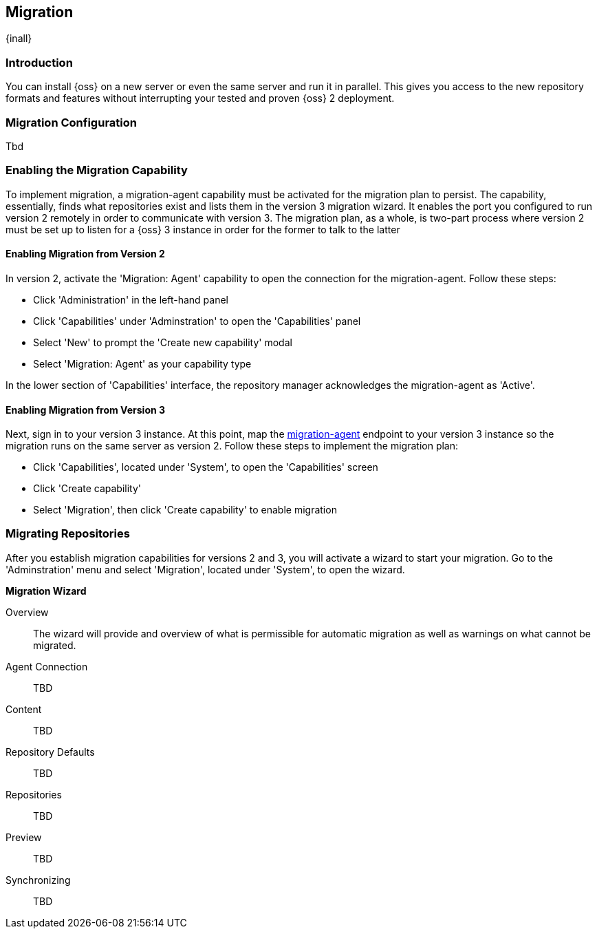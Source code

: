 [[migration]]
==  Migration
{inall}


[[migration-introduction]]
=== Introduction

You can install {oss} on a new server or even the same server and run it in parallel. This gives you 
access to the new repository formats and features without interrupting your tested and proven {oss} 2 deployment. 

////
Expand intro; Topics and headers subject to change
////

[[migration-configuration]]
=== Migration Configuration

Tbd
////
This section will cover what the user configures the application port as a preliminary step for the migration plan. This section will also provide any commandline, system 
////


[[migration-capabililty]]
=== Enabling the Migration Capability

To implement migration, a migration-agent capability must be activated for the migration plan to persist. The 
capability, essentially, finds what repositories exist and lists them in the version 3 migration wizard. It 
enables the port you configured to run version 2 remotely in order to communicate with version 3. The 
migration plan, as a whole, is two-part process where version 2 must be set up to listen for a {oss} 3 instance 
in order for the former to talk to the latter

[[migration-agent]]
==== Enabling Migration from Version 2

In version 2, activate the 'Migration: Agent' capability to open the connection for the migration-agent. Follow these steps:

* Click 'Administration' in the left-hand panel
* Click 'Capabilities' under 'Adminstration' to open the 'Capabilities' panel
* Select 'New' to prompt the 'Create new capability' modal
* Select 'Migration: Agent' as your capability type

In the lower section of 'Capabilities' interface, the repository manager acknowledges the migration-agent as 
'Active'. 

[[migration-nexus-three]]
==== Enabling Migration from Version 3

Next, sign in to your version 3 instance. At this point, map the <<migration-agent,migration-agent>> 
endpoint to your version 3 instance so the migration runs on the same server as version 2. Follow these 
steps to implement the migration plan:

* Click 'Capabilities', located under 'System', to open the 'Capabilities' screen
* Click 'Create capability'
* Select 'Migration', then click 'Create capability' to enable migration

[[migration-steps]]
=== Migrating Repositories

After you establish migration capabilities for versions 2 and 3, you will activate a wizard to start your 
migration. Go to the 'Adminstration' menu and select 'Migration', located under 
'System', to open the wizard.

*Migration Wizard*

Overview:: The wizard will provide and overview of what is permissible for automatic migration as well as 
warnings on what cannot be migrated. 

Agent Connection:: TBD
////
Explain what this is, the endpoint you configured from v2
////

Content:: TBD
////
Explain content items
////

Repository Defaults:: TBD
////
Destination, Method
////

Repositories:: TBD
////
select the repositories you want to migrate, NEXT
////

Preview:: TBD
////
Describe preview of the migration config; Click yes from the modal Begin Migration
////

Synchronizing:: TBD
////
Describe what this does, action taken; Finish
////

